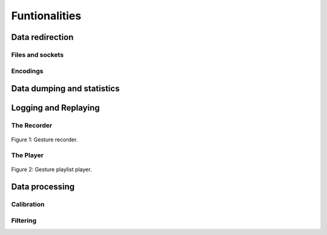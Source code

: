 ================
 Funtionalities
================

.. todo::
   Speak about the default nodes and the node uris convention.
   Also add a link to the :doc:`uris`.


Data redirection
================

Files and sockets
-----------------

Encodings
---------

Data dumping and statistics
===========================



Logging and Replaying
=====================

.. todo::
   Describe data logging and replaying (both OSC and JSON formats).

The Recorder
------------

.. todo::
   Describe the recorder tool.

.. figure:: images/recorder.png
   :alt: Gesture recorder.
   :align: center

   Figure 1: Gesture recorder.


The Player
----------

.. todo::
   Describe the Player tool.

.. figure:: images/player.png
   :alt: Gesture playlist player.
   :align: center

   Figure 2: Gesture playlist player.


Data processing
===============

Calibration
-----------

.. todo::
   Describe the calibration node.

Filtering
---------

.. todo::
   Describe the filtering module.

.. seealso:: module :mod:`boing.filtering`
